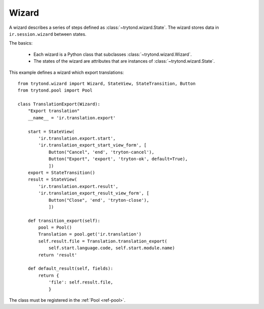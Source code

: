 .. _topics-wizard:

======
Wizard
======

A wizard describes a series of steps defined as :class:`~trytond.wizard.State`.
The wizard stores data in ``ir.session.wizard`` between states.

The basics:

   * Each wizard is a Python class that subclasses
     :class:`~trytond.wizard.Wizard`.

   * The states of the wizard are attributes that are instances of
     :class:`~trytond.wizard.State`.

This example defines a wizard which export translations:

.. highlight:: python

::

    from trytond.wizard import Wizard, StateView, StateTransition, Button
    from trytond.pool import Pool

    class TranslationExport(Wizard):
        "Export translation"
        __name__ = 'ir.translation.export'

        start = StateView(
            'ir.translation.export.start',
            'ir.translation_export_start_view_form', [
                Button("Cancel", 'end', 'tryton-cancel'),
                Button("Export", 'export', 'tryton-ok', default=True),
                ])
        export = StateTransition()
        result = StateView(
            'ir.translation.export.result',
            'ir.translation_export_result_view_form', [
                Button("Close", 'end', 'tryton-close'),
                ])

        def transition_export(self):
            pool = Pool()
            Translation = pool.get('ir.translation')
            self.result.file = Translation.translation_export(
                self.start.language.code, self.start.module.name)
            return 'result'

        def default_result(self, fields):
            return {
                'file': self.result.file,
                }

The class must be registered in the :ref:`Pool <ref-pool>`.
